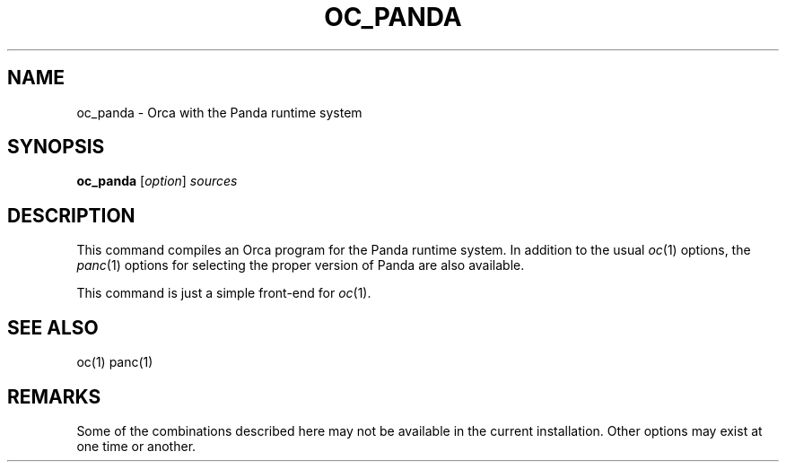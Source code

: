 .\"
.\" (c) copyright 1995 by the Vrije Universiteit, Amsterdam, The Netherlands.
.\" For full copyright and restrictions on use see the file COPYRIGHT in the
.\" top level of the Orca distribution.
.\"
.\" $Id: oc_panda.1,v 1.8 1998/10/27 15:23:41 ceriel Exp $
.TH OC_PANDA 1
.ad
.SH NAME
oc_panda \- Orca with the Panda runtime system
.SH SYNOPSIS
.B oc_panda
.RI [ option ] 
.I sources
.SH DESCRIPTION
This command compiles an Orca program for the Panda runtime system.
In addition to the usual
.IR oc (1)
options, the
.IR panc (1)
options for selecting the proper version of Panda are also available.
.LP
This command is just a simple front-end for
.IR oc (1).
.SH "SEE ALSO"
oc(1)
panc(1)
.SH "REMARKS"
Some of the combinations described here may not be available in the
current installation. Other options may exist at one time or another.
